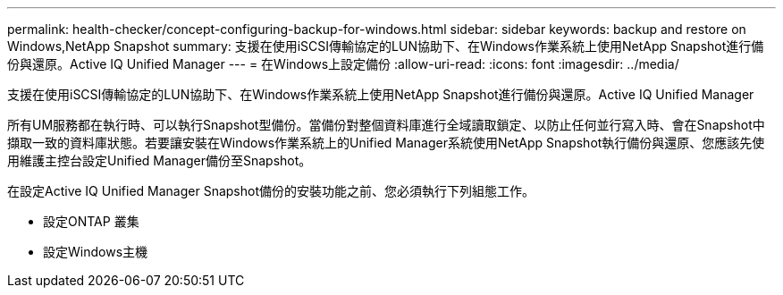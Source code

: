 ---
permalink: health-checker/concept-configuring-backup-for-windows.html 
sidebar: sidebar 
keywords: backup and restore on Windows,NetApp Snapshot 
summary: 支援在使用iSCSI傳輸協定的LUN協助下、在Windows作業系統上使用NetApp Snapshot進行備份與還原。Active IQ Unified Manager 
---
= 在Windows上設定備份
:allow-uri-read: 
:icons: font
:imagesdir: ../media/


[role="lead"]
支援在使用iSCSI傳輸協定的LUN協助下、在Windows作業系統上使用NetApp Snapshot進行備份與還原。Active IQ Unified Manager

所有UM服務都在執行時、可以執行Snapshot型備份。當備份對整個資料庫進行全域讀取鎖定、以防止任何並行寫入時、會在Snapshot中擷取一致的資料庫狀態。若要讓安裝在Windows作業系統上的Unified Manager系統使用NetApp Snapshot執行備份與還原、您應該先使用維護主控台設定Unified Manager備份至Snapshot。

在設定Active IQ Unified Manager Snapshot備份的安裝功能之前、您必須執行下列組態工作。

* 設定ONTAP 叢集
* 設定Windows主機

